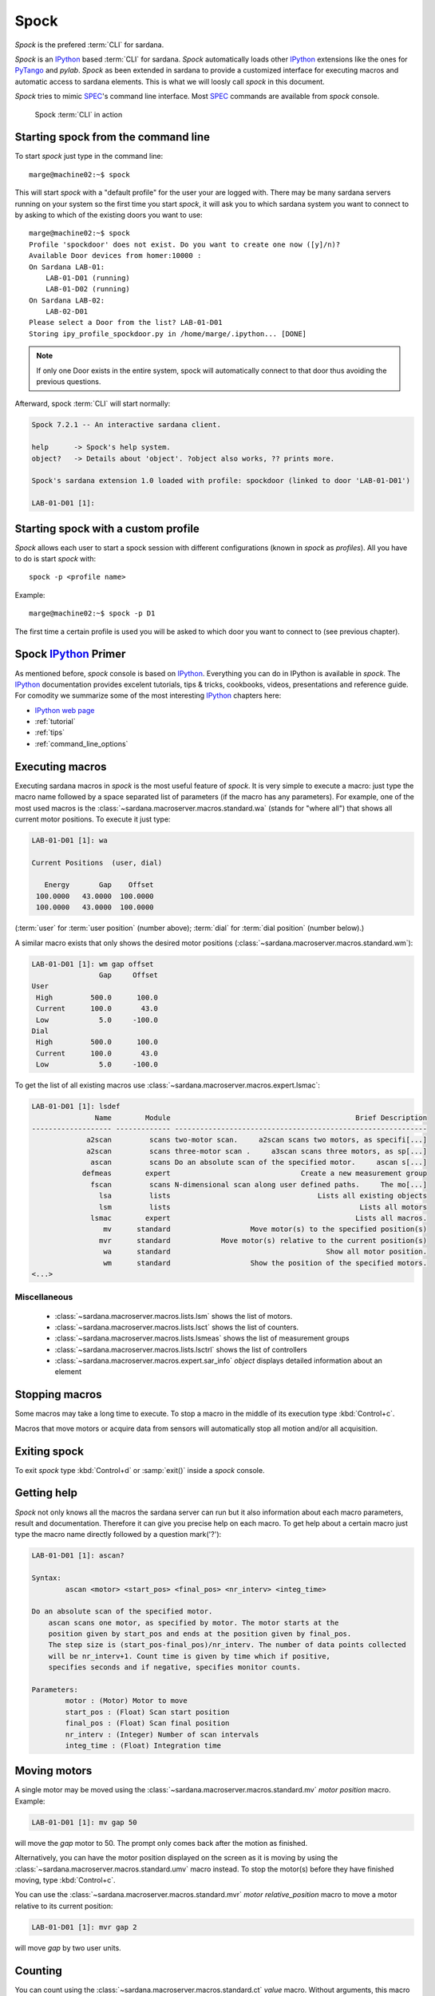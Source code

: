 
.. _sardana-spock:

======
Spock
======

*Spock* is the prefered :term:`CLI` for sardana.

*Spock* is an IPython_ based :term:`CLI` for sardana. *Spock* automatically
loads other IPython_ extensions like the ones for PyTango_ and *pylab*.
*Spock* as been extended in sardana to provide a customized interface for
executing macros and automatic access to sardana elements. This is what we will
loosly call *spock* in this document.

*Spock* tries to mimic SPEC_'s command line interface. Most SPEC_ commands
are available from *spock* console.

.. figure:: /_static/spock_snapshot01.png
    :height: 600
    
    Spock :term:`CLI` in action

Starting spock from the command line
-------------------------------------

To start *spock* just type in the command line::

    marge@machine02:~$ spock

This will start *spock* with a "default profile" for the user your are logged with.
There may be many sardana servers running on your system so the first time you
start *spock*, it will ask you to which sardana system you want to connect to by
asking to which of the existing doors you want to use::

    marge@machine02:~$ spock
    Profile 'spockdoor' does not exist. Do you want to create one now ([y]/n)? 
    Available Door devices from homer:10000 :
    On Sardana LAB-01:
        LAB-01-D01 (running)
        LAB-01-D02 (running)
    On Sardana LAB-02:
        LAB-02-D01
    Please select a Door from the list? LAB-01-D01
    Storing ipy_profile_spockdoor.py in /home/marge/.ipython... [DONE]

.. note::
    If only one Door exists in the entire system, spock will automatically
    connect to that door thus avoiding the previous questions.

Afterward, spock :term:`CLI` will start normally:

.. sourcecode:: spock

    Spock 7.2.1 -- An interactive sardana client.

    help      -> Spock's help system.
    object?   -> Details about 'object'. ?object also works, ?? prints more.

    Spock's sardana extension 1.0 loaded with profile: spockdoor (linked to door 'LAB-01-D01')

    LAB-01-D01 [1]: 

Starting spock with a custom profile
-------------------------------------

*Spock* allows each user to start a spock session with different configurations
(known in *spock* as *profiles*). All you have to do is start *spock* with::

    spock -p <profile name>
    
Example::

    marge@machine02:~$ spock -p D1

The first time a certain profile is used you will be asked to which door you want
to connect to (see previous chapter).

Spock IPython_ Primer
---------------------

As mentioned before, *spock* console is based on IPython_. Everything you can
do in IPython is available in *spock*. The IPython_ documentation provides 
excelent tutorials, tips & tricks, cookbooks, videos, presentations and
reference guide. For comodity we summarize some of the most interesting
IPython_ chapters here:

- `IPython web page <http://ipython.org/>`_
- :ref:`tutorial`
- :ref:`tips`
- :ref:`command_line_options`

Executing macros
-----------------

Executing sardana macros in *spock* is the most useful feature of *spock*. It is very
simple to execute a macro: just type the macro name followed by a space separated
list of parameters (if the macro has any parameters). For example, one of the most
used macros is the :class:`~sardana.macroserver.macros.standard.wa` (stands for
"where all") that shows all current motor positions. To execute it just type:

.. sourcecode:: spock

    LAB-01-D01 [1]: wa
    
    Current Positions  (user, dial)

       Energy       Gap    Offset
     100.0000   43.0000  100.0000
     100.0000   43.0000  100.0000

(:term:`user` for :term:`user position` (number above); :term:`dial` for
:term:`dial position` (number below).)
   
A similar macro exists that only shows the desired motor positions
(:class:`~sardana.macroserver.macros.standard.wm`):

.. sourcecode:: spock

    LAB-01-D01 [1]: wm gap offset
                    Gap     Offset
    User                          
     High         500.0      100.0
     Current      100.0       43.0
     Low            5.0     -100.0
    Dial                          
     High         500.0      100.0
     Current      100.0       43.0
     Low            5.0     -100.0

To get the list of all existing macros use :class:`~sardana.macroserver.macros.expert.lsmac`:

.. sourcecode:: spock

    LAB-01-D01 [1]: lsdef
                   Name        Module                                            Brief Description
    ------------------- ------------- ------------------------------------------------------------
                 a2scan         scans two-motor scan.     a2scan scans two motors, as specifi[...]
                 a2scan         scans three-motor scan .     a3scan scans three motors, as sp[...]
                  ascan         scans Do an absolute scan of the specified motor.     ascan s[...]
                defmeas        expert                               Create a new measurement group
                  fscan         scans N-dimensional scan along user defined paths.     The mo[...]
                    lsa         lists                                   Lists all existing objects
                    lsm         lists                                             Lists all motors
                  lsmac        expert                                            Lists all macros.
                     mv      standard                   Move motor(s) to the specified position(s)
                    mvr      standard            Move motor(s) relative to the current position(s)
                     wa      standard                                     Show all motor position.
                     wm      standard                   Show the position of the specified motors.
    <...>

Miscellaneous
~~~~~~~~~~~~~

    - :class:`~sardana.macroserver.macros.lists.lsm`
      shows the list of motors.
    - :class:`~sardana.macroserver.macros.lists.lsct`
      shows the list of counters.
    - :class:`~sardana.macroserver.macros.lists.lsmeas`
      shows the list of measurement groups
    - :class:`~sardana.macroserver.macros.lists.lsctrl` 
      shows the list of controllers
    - :class:`~sardana.macroserver.macros.expert.sar_info` *object*
      displays detailed information about an element

Stopping macros
---------------

Some macros may take a long time to execute. To stop a macro in the middle of
its execution type :kbd:`Control+c`.

Macros that move motors or acquire data from sensors will automatically stop all
motion and/or all acquisition.

Exiting spock
-------------

To exit *spock* type :kbd:`Control+d` or :samp:`exit()` inside a *spock* console.

Getting help
------------

*Spock* not only knows all the macros the sardana server can run but it also
information about each macro parameters, result and documentation.
Therefore it can give you precise help on each macro. To get help about a certain
macro just type the macro name directly followed by a question mark('?'):

.. sourcecode:: spock

    LAB-01-D01 [1]: ascan?
    
    Syntax:
            ascan <motor> <start_pos> <final_pos> <nr_interv> <integ_time>
    
    Do an absolute scan of the specified motor.
        ascan scans one motor, as specified by motor. The motor starts at the
        position given by start_pos and ends at the position given by final_pos.
        The step size is (start_pos-final_pos)/nr_interv. The number of data points collected
        will be nr_interv+1. Count time is given by time which if positive,
        specifies seconds and if negative, specifies monitor counts. 
    
    Parameters:
            motor : (Motor) Motor to move
            start_pos : (Float) Scan start position
            final_pos : (Float) Scan final position
            nr_interv : (Integer) Number of scan intervals
            integ_time : (Float) Integration time
    
Moving motors
--------------

A single motor may be moved using the 
:class:`~sardana.macroserver.macros.standard.mv` *motor* *position* macro.
Example:

.. sourcecode:: spock

    LAB-01-D01 [1]: mv gap 50

will move the *gap* motor to 50. The prompt only comes back after
the motion as finished.

Alternatively, you can have the motor position displayed on the screen as it is
moving by using the :class:`~sardana.macroserver.macros.standard.umv` macro
instead. To stop the motor(s) before they have finished moving, type
:kbd:`Control+c`.

You can use the
:class:`~sardana.macroserver.macros.standard.mvr` *motor* *relative_position*
macro to move a motor relative to its current position:

.. sourcecode:: spock

    LAB-01-D01 [1]: mvr gap 2
    
will move *gap* by two user units.

Counting
-----------

You can count using the :class:`~sardana.macroserver.macros.standard.ct` *value*
macro. Without arguments, this macro counts for one second using the active
measurement group set by the environment variable *ActiveMntGrp*.


.. sourcecode:: spock

    Door_lab-01_1 [1]: ct 1.6

    Wed Jul 11 11:47:55 2012

      ct01  =         1.6
      ct02  =         3.2
      ct03  =         4.8
      ct04  =         6.4
    
To see the list of available measurement groups type
:class:`~sardana.macroserver.macros.lists.lsmeas`. The active measuremnt group
is marked with an asterisk (*):

.. sourcecode:: spock

    Door_lab-01_1 [1]: lsmeas

      Active        Name   Timer Experim. channels                                          
     -------- ---------- ------- -----------------------------------------------------------
        *       mntgrp01    ct01 ct01, ct02, ct03, ct04                                     
                mntgrp21    ct04 ct04, pcII0, pcII02                                        
                mntgrp24    ct04 ct04, pcII0

to switch active measurement groups type
:class:`~sardana.macroserver.macros.env.senv` **ActiveMntGrp** *mg_name*.

Scanning
----------

Sardana provides a catalog of different standard scan macros.
Absolute-position motor scans such as
:class:`~sardana.macroserver.macros.scan.ascan`,
:class:`~sardana.macroserver.macros.scan.a2scan` and
:class:`~sardana.macroserver.macros.scan.a3scan` move one, two or three motors
at a time. Relative-position motor scans are 
:class:`~sardana.macroserver.macros.scan.dscan`,
:class:`~sardana.macroserver.macros.scan.d2scan` and 
:class:`~sardana.macroserver.macros.scan.d3scan`. The relative-position scans
all return the motors to their starting positions after the last point.
Two motors can be scanned over a grid of points using the
:class:`~sardana.macroserver.macros.scan.mesh` scan. 

As it happens with :class:`~sardana.macroserver.macros.standard.ct`, the scan
macros will also use the active measurement group to decide which experiment
channels will be involved in the operation.

Here is the output of performing an :class:`~sardana.macroserver.macros.scan.ascan`
of the gap in a slit:

.. sourcecode:: spock

    LAB-01-D01 [1]: ascan gap 0.9 1.1 20 1
    ScanDir is not defined. This operation will not be stored persistently. Use "senv ScanDir <abs directory>" to enable it
    Scan #4 started at Wed Jul 11 12:56:47 2012. It will take at least 0:00:21
     #Pt No    gap       ct01      ct02      ct03
      0        0.9          1       4604      8939
      1       0.91          1       5822      8820
      2       0.92          1       7254      9544
      3       0.93          1       9254      8789
      4       0.94          1      11265      8804
      5       0.95          1      13583      8909
      6       0.96          1      15938      8821
      7       0.97          1      18076      9110
      8       0.98          1      19638      8839
      9       0.99          1      20825      8950
     10          1          1      21135      8917
     11       1.01          1      20765      9013
     12       1.02          1      19687      9135
     13       1.03          1      18034      8836
     14       1.04          1      15876      8901
     15       1.05          1      13576      8933
     16       1.06          1      11328      9022
     17       1.07          1       9244      9205
     18       1.08          1       7348      8957
     19       1.09          1       5738      8801
     20        1.1          1       4575      8975
    Scan #4 ended at Wed Jul 11 12:57:18 2012, taking 0:00:31.656980 (dead time was 33.7%)

Scan storage
~~~~~~~~~~~~~

As you can see, by default, the scan is not recorded into any file.
To store your scans in a file, you must set the environment variables
**ScanDir** and **ScanFile**:

.. sourcecode:: spock

    LAB-01-D01 [1]: senv ScanDir /tmp
    ScanDir = /tmp
    
    LAB-01-D01 [2]: senv ScanFile scans.h5
    ScanFile = scans.h5
    
Sardana will activate a proper recorder to store the scans persistently
(currently, *.h5* will store in `NeXus`_ format. All other extensions are
interpreted as `SPEC`_ format).

You can also store in multiples files by assigning the **ScanFile** with a list
of files:
    
.. sourcecode:: spock

    LAB-01-D01 [2]: senv ScanFile "['scans.h5', 'scans.dat']"
    ScanFile = ['scans.h5', 'scans.dat']

Viewing scan data
~~~~~~~~~~~~~~~~~

Sardana provides a scan data viewer for scans which were stored in a `NeXus`_ file.
Without arguments, **showscan** will show you the result of the last scan in a
:term:`GUI`:

.. figure:: /_static/spock_snapshot02.png
    :height: 600
    
    Scan data viewer in action

**showscan** *scan_number* will display data for the given scan number.

The history of scans is available through the
:class:`~sardana.macroserver.macros.scan.scanhist` macro:

.. sourcecode:: spock

    LAB-01-D01 [1]: scanhist
       #                           Title            Start time              End time        Stored
     --- ------------------------------- --------------------- --------------------- -------------
       1    dscan mot01 20.0 30.0 10 0.1   2012-07-03 10:35:30   2012-07-03 10:35:30   Not stored!
       3    dscan mot01 20.0 30.0 10 0.1   2012-07-03 10:36:38   2012-07-03 10:36:43   Not stored!
       4   ascan gap01 10.0 100.0 20 1.0              12:56:47              12:57:18   Not stored!
       5     ascan gap01 1.0 10.0 20 0.1              13:19:05              13:19:13      scans.h5


Using spock as a Python_ console
---------------------------------

You can write any Python_ code inside a *spock* console since spock uses
IPython_ as a command line interpreter. For example, the following will work
inside a *spock* console:

.. sourcecode:: spock

    LAB-01-D01 [1]: def f():
               ...:     print("Hello, World!")
               ...:
               ...:
    
    LAB-01-D01 [2]: f()
    Hello, World!
    

Using spock as a Tango_ console
---------------------------------

As metioned in the beggining of this chapter, the sardana *spock* automatically
activates the PyTango_ 's ipython console extension. Therefore all Tango_
features are automatically available on the sardana *spock* console. For example, creating
a :class:`~PyTango.DeviceProxy` will work inside the sardana *spock* console:

.. sourcecode:: spock

    LAB-01-D01 [1]: tgtest = PyTango.DeviceProxy("sys/tg_test/1")
    
    LAB-01-D01 [2]: print( tgtest.state() )
    RUNNING

.. rubric:: Footnotes

.. [#] The PyTango_ ipython documentation can be found :ref:`here <itango>`

.. _ALBA: http://www.cells.es/
.. _ANKA: http://http://ankaweb.fzk.de/
.. _ELETTRA: http://http://www.elettra.trieste.it/
.. _ESRF: http://www.esrf.eu/
.. _FRMII: http://www.frm2.tum.de/en/index.html
.. _HASYLAB: http://hasylab.desy.de/
.. _MAX-lab: http://www.maxlab.lu.se/maxlab/max4/index.html
.. _SOLEIL: http://www.synchrotron-soleil.fr/


.. _Tango: http://www.tango-controls.org/
.. _PyTango: http://packages.python.org/PyTango/
.. _Taurus: http://packages.python.org/taurus/
.. _QTango: http://www.tango-controls.org/download/index_html#qtango3
.. _`PyTango installation steps`: http://packages.python.org/PyTango/start.html#getting-started
.. _Qt: http://qt.nokia.com/products/
.. _PyQt: http://www.riverbankcomputing.co.uk/software/pyqt/
.. _PyQwt: http://pyqwt.sourceforge.net/
.. _Python: http://www.python.org/
.. _IPython: http://ipython.org/
.. _ATK: http://www.tango-controls.org/Documents/gui/atk/tango-application-toolkit
.. _Qub: http://www.blissgarden.org/projects/qub/
.. _numpy: http://numpy.scipy.org/
.. _SPEC: http://www.certif.com/
.. _EPICS: http://www.aps.anl.gov/epics/
.. _NeXus: http://www.nexusformat.org/
